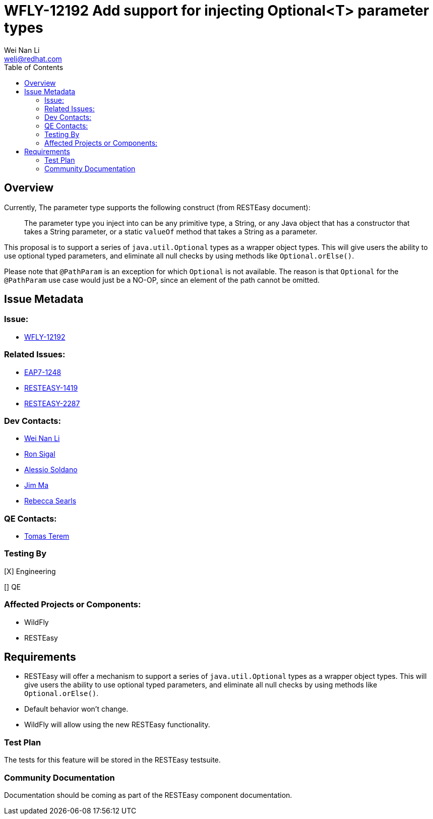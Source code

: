 = WFLY-12192 Add support for injecting Optional<T> parameter types
:author:            Wei Nan Li
:email:             weli@redhat.com
:toc:               left
:icons:             font
:keywords:          RESTEasy,JAX-RS,Injection
:idprefix:
:idseparator:       -
:issue-base-url:    https://issues.redhat.com/browse

== Overview

Currently, The parameter type supports the following construct (from RESTEasy document):

> The parameter type you inject into can be any primitive type, a String, or any Java object that has a constructor that takes a String parameter, or a static `valueOf` method that takes a String as a parameter.

This proposal is to support a series of `java.util.Optional` types as a wrapper object types. This will give users the ability to use optional typed parameters, and eliminate all null checks by using methods like `Optional.orElse()`.

Please note that `@PathParam` is an exception for which `Optional` is not available. The reason is that `Optional` for the `@PathParam` use case would just be a NO-OP, since an element of the path cannot be omitted.

== Issue Metadata

=== Issue:

* {issue-base-url}/WFLY-12192[WFLY-12192]

=== Related Issues:

* {issue-base-url}/EAP7-1248[EAP7-1248]
* {issue-base-url}/RESTEASY-1419[RESTEASY-1419]
* {issue-base-url}/RESTEASY-2287[RESTEASY-2287]

=== Dev Contacts:

* mailto:weli@redhat.com[Wei Nan Li]
* mailto:rsigal@redhat.com[Ron Sigal]
* mailto:asoldano@redhat.com[Alessio Soldano]
* mailto:ema@redhat.com[Jim Ma]
* mailto:rsearls@redhat.com[Rebecca Searls]

=== QE Contacts:

* mailto:tterem@redhat.com[Tomas Terem]

=== Testing By

[X] Engineering

[] QE

=== Affected Projects or Components:

* WildFly
* RESTEasy

== Requirements

* RESTEasy will offer a mechanism to support a series of `java.util.Optional` types as a wrapper object types. This will give users the ability to use optional typed parameters, and eliminate all null checks by using methods like `Optional.orElse()`.
* Default behavior won't change.
* WildFly will allow using the new RESTEasy functionality.

=== Test Plan

The tests for this feature will be stored in the RESTEasy testsuite.

=== Community Documentation

Documentation should be coming as part of the RESTEasy component documentation.


